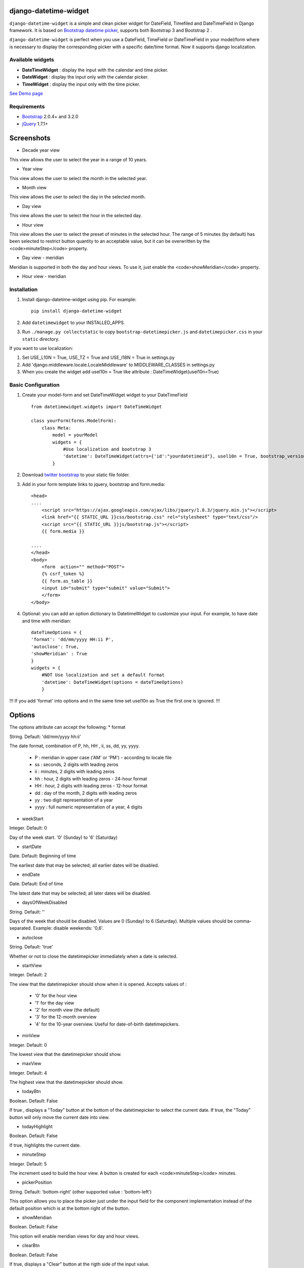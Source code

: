 django-datetime-widget
======================

.. image:: https://pypip.in/v/django-datetime-widget/badge.png
    :target: https://crate.io/packages/django-datetime-widget
.. image:: https://pypip.in/d/django-datetime-widget/badge.png
    :target: https://crate.io/packages/django-datetime-widget

``django-datetime-widget``  is a simple and clean picker widget for DateField, Timefiled and DateTimeField in Django framework. It is based on `Bootstrap datetime picker
<https://github.com/smalot/bootstrap-datetimepicker>`_, supports both Bootstrap 3 and Bootstrap 2 .

``django-datetime-widget`` is perfect when you use a DateField, TimeField or DateTimeField in your model/form where is necessary to display the corresponding picker with a specific date/time format. Now it supports django localization.

Available widgets
-----------------

*  **DateTimeWidget** : display the input with the calendar and time picker.
*  **DateWidget** : display the input only with the calendar picker.
*  **TimeWidget** : display the input only with the time picker.

`See Demo page <http://bit.ly/django-datetime-widget-demo-page>`_

Requirements
------------
* `Bootstrap  <http://getbootstrap.com/>`_ 2.0.4+ and 3.2.0
* `jQuery <http://jquery.com/>`_ 1.7.1+

Screenshots
===========

* Decade year view

.. image:: https://raw.github.com/smalot/bootstrap-datetimepicker/master/screenshot/standard_decade.png

This view allows the user to select the year in a range of 10 years.

* Year view

.. image:: https://raw.github.com/smalot/bootstrap-datetimepicker/master/screenshot/standard_year.png

This view allows the user to select the month in the selected year.

* Month view

.. image:: https://raw.github.com/smalot/bootstrap-datetimepicker/master/screenshot/standard_month.png

This view allows the user to select the day in the selected month.

* Day view

.. image:: https://raw.github.com/smalot/bootstrap-datetimepicker/master/screenshot/standard_day.png

This view allows the user to select the hour in the selected day.

* Hour view

.. image:: https://raw.github.com/smalot/bootstrap-datetimepicker/master/screenshot/standard_hour.png

This view allows the user to select the preset of minutes in the selected hour.
The range of 5 minutes (by default) has been selected to restrict button quantity to an acceptable value, but it can be overwritten by the <code>minuteStep</code> property.

* Day view - meridian

.. image:: https://raw.github.com/smalot/bootstrap-datetimepicker/master/screenshot/standard_day_meridian.png

Meridian is supported in both the day and hour views.
To use it, just enable the <code>showMeridian</code> property.

* Hour view - meridian

.. image:: https://raw.github.com/smalot/bootstrap-datetimepicker/master/screenshot/standard_hour_meridian.png


Installation
------------

#. Install django-datetime-widget using pip. For example::

    pip install django-datetime-widget

#. Add  ``datetimewidget`` to your INSTALLED_APPS.

#. Run ``./manage.py collectstatic`` to copy ``bootstrap-datetimepicker.js`` and ``datetimepicker.css`` in your ``static`` directory.

If you want to use localization:

#. Set USE_L10N = True, USE_TZ = True  and USE_I18N = True in settings.py

#. Add 'django.middleware.locale.LocaleMiddleware' to MIDDLEWARE_CLASSES in settings.py

#. When you create the widget add usel10n = True like attribute : DateTimeWidget(usel10n=True)

Basic Configuration
-------------------
#. Create your model-form and set  DateTimeWidget widget to your DateTimeField  ::

    from datetimewidget.widgets import DateTimeWidget

    class yourForm(forms.ModelForm):
        class Meta:
            model = yourModel
            widgets = {
                #Use localization and bootstrap 3
                'datetime': DateTimeWidget(attrs={'id':"yourdatetimeid"}, usel10n = True, bootstrap_version=3)
            }

#. Download `twitter bootstrap <http://getbootstrap.com/>`_  to your static file folder.

#. Add in your form template links to jquery, bootstrap and form.media::

    <head>
    ....
        <script src="https://ajax.googleapis.com/ajax/libs/jquery/1.8.3/jquery.min.js"></script>
        <link href="{{ STATIC_URL }}css/bootstrap.css" rel="stylesheet" type="text/css"/>
        <script src="{{ STATIC_URL }}js/bootstrap.js"></script>
        {{ form.media }}

    ....
    </head>
    <body>
        <form  action="" method="POST">
        {% csrf_token %}
        {{ form.as_table }}
        <input id="submit" type="submit" value="Submit">
        </form>
    </body>


#. Optional: you can add an option dictionary to DatetimeWidget to customize your input. For example, to have date and time with meridian::


        dateTimeOptions = {
        'format': 'dd/mm/yyyy HH:ii P',
        'autoclose': True,
        'showMeridian' : True
        }
        widgets = {
            #NOT Use localization and set a default format
            'datetime': DateTimeWidget(options = dateTimeOptions)
            }

!!! If you add 'format' into options and in the same time set usel10n as True the first one is ignored. !!!

Options
=======
The options attribute can accept the following:
* format

String.  Default: 'dd/mm/yyyy hh:ii'

The date format, combination of  P, hh, HH , ii, ss, dd, yy, yyyy.

 * P : meridian in upper case ('AM' or 'PM') - according to locale file
 * ss : seconds, 2 digits with leading zeros
 * ii : minutes, 2 digits with leading zeros
 * hh : hour, 2 digits with leading zeros - 24-hour format
 * HH : hour, 2 digits with leading zeros - 12-hour format
 * dd : day of the month, 2 digits with leading zeros
 * yy : two digit representation of a year
 * yyyy : full numeric representation of a year, 4 digits

* weekStart

Integer.  Default: 0

Day of the week start. '0' (Sunday) to '6' (Saturday)

* startDate

Date.  Default: Beginning of time

The earliest date that may be selected; all earlier dates will be disabled.

* endDate

Date.  Default: End of time

The latest date that may be selected; all later dates will be disabled.

* daysOfWeekDisabled

String.  Default:  ''

Days of the week that should be disabled. Values are 0 (Sunday) to 6 (Saturday). Multiple values should be comma-separated. Example: disable weekends:  '0,6'.

* autoclose

String.  Default: 'true'

Whether or not to close the datetimepicker immediately when a date is selected.

* startView

Integer.  Default: 2

The view that the datetimepicker should show when it is opened.
Accepts values of :
 * '0'  for the hour view
 * '1'  for the day view
 * '2'  for month view (the default)
 * '3'  for the 12-month overview
 * '4'  for the 10-year overview. Useful for date-of-birth datetimepickers.

* minView

Integer. Default: 0

The lowest view that the datetimepicker should show.

* maxView

Integer. Default: 4

The highest view that the datetimepicker should show.

* todayBtn

Boolean.  Default: False

If true , displays a "Today" button at the bottom of the datetimepicker to select the current date.  If true, the "Today" button will only move the current date into view.

* todayHighlight

Boolean.  Default: False

If true, highlights the current date.

* minuteStep

Integer.  Default: 5

The increment used to build the hour view. A button is created for each <code>minuteStep</code> minutes.

* pickerPosition

String. Default: 'bottom-right' (other supported value : 'bottom-left')

This option allows you to place the picker just under the input field for the component implementation instead of the default position which is at the bottom right of the button.

* showMeridian

Boolean. Default: False

This option will enable meridian views for day and hour views.

* clearBtn

Boolean.  Default: False

If true, displays a "Clear" button at the rigth side of the input value.

CHANGELOG
---------
* 0.9.3V
  
  * FIX #48 
  * Python 3 support 

* 0.9.2V

  * FIX #46

* 0.9.1V

  * python options are correct converted to the javascript options.

  * FIX #38 #40.

  * code refactor and bug fixes.

* 0.9V
  
  * Update bootstrap datetime picker to the last version.
  
  * CLOSE #20 (support bootstrap 2 and 3).
  
  * CLOSE #17 TimeWidget.
  
  * CLOSE #16 DateWidget.
  
  * new clear button at the rigth side of the input value.
  
  * add dateTimeExample django project.

* 0.6V
  
  * Add Clear button
  
  * Fix TypeError bug
  
  * Support localization
  
  * Update static file with last commit of bootstrap-datetime-picker
  
  * update js lib, native localization, thanks to @quantum13
  
  * autoclose is true by default

Contribute
----------

1. Check for open issues or open a fresh issue to start a discussion around a feature idea or a bug. There is a `Contributor Friendly`_ tag for issues that should be ideal for people who are not very familiar with the codebase yet.
  
  * If you feel uncomfortable or uncertain about an issue or your changes, feel free to email @asaglimbeni and he will happily help you via email, Skype, remote pairing or whatever you are comfortable with.

2. Fork develop branch from `the repository`_ on GitHub to start making your changes to the **develop** branch (or branch off of it).
3. Please show that the bug was fixed or that the feature works as expected.
4. Send a pull request and bug the maintainer until it gets merged and published. :)
5. Your changes will be released on the next version of django_datetime_widget!

.. _`the repository`: https://github.com/asaglimbeni/django-datetime-widget
.. _Contributor Friendly: https://github.com/asaglimbeni/django-datetime-widget/issues?direction=desc&labels=Contributor+Friendly&page=1&sort=updated&state=open


TODO
----
#. widget for DateTime range.

